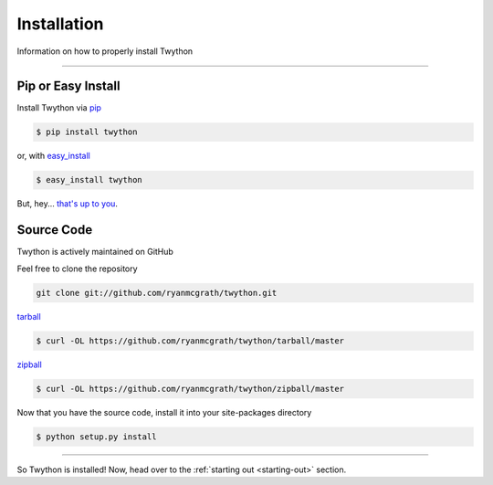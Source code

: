 .. _install:

Installation
============

Information on how to properly install Twython

*******************************************************************************

Pip or Easy Install
-------------------

Install Twython via `pip <http://www.pip-installer.org/>`_

.. code-block:: bash

    $ pip install twython

or, with `easy_install <http://pypi.python.org/pypi/setuptools>`_

.. code-block:: bash

    $ easy_install twython

But, hey... `that's up to you <http://www.pip-installer.org/en/latest/other-tools.html#pip-compared-to-easy-install>`_.


Source Code
-----------

Twython is actively maintained on GitHub

Feel free to clone the repository

.. code-block:: bash

    git clone git://github.com/ryanmcgrath/twython.git

`tarball <https://github.com/ryanmcgrath/twython/tarball/master>`_

.. code-block:: bash

    $ curl -OL https://github.com/ryanmcgrath/twython/tarball/master

`zipball <https://github.com/ryanmcgrath/twython/tarball/master>`_

.. code-block:: bash

    $ curl -OL https://github.com/ryanmcgrath/twython/zipball/master

Now that you have the source code, install it into your site-packages directory

.. code-block:: bash

    $ python setup.py install

*******************************************************************************

So Twython is installed! Now, head over to the :ref:`starting out <starting-out>` section.